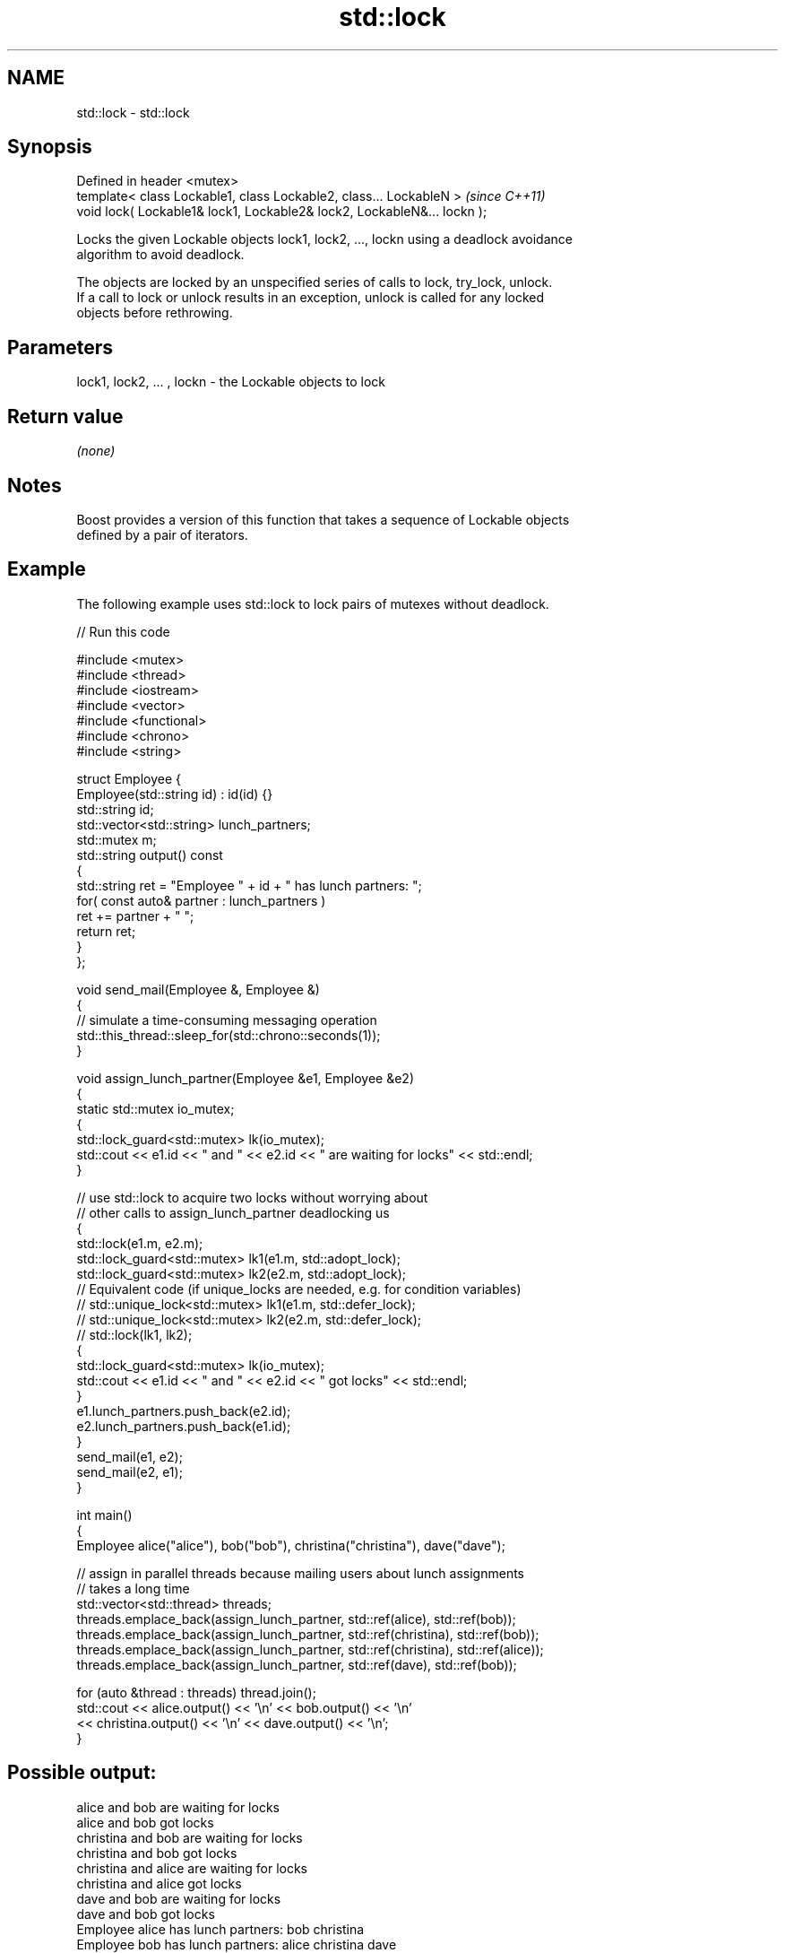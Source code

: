 .TH std::lock 3 "Nov 16 2016" "2.1 | http://cppreference.com" "C++ Standard Libary"
.SH NAME
std::lock \- std::lock

.SH Synopsis
   Defined in header <mutex>
   template< class Lockable1, class Lockable2, class... LockableN >       \fI(since C++11)\fP
   void lock( Lockable1& lock1, Lockable2& lock2, LockableN&... lockn );

   Locks the given Lockable objects lock1, lock2, ..., lockn using a deadlock avoidance
   algorithm to avoid deadlock.

   The objects are locked by an unspecified series of calls to lock, try_lock, unlock.
   If a call to lock or unlock results in an exception, unlock is called for any locked
   objects before rethrowing.

.SH Parameters

   lock1, lock2, ... , lockn - the Lockable objects to lock

.SH Return value

   \fI(none)\fP

.SH Notes

   Boost provides a version of this function that takes a sequence of Lockable objects
   defined by a pair of iterators.

.SH Example

   The following example uses std::lock to lock pairs of mutexes without deadlock.

   
// Run this code

 #include <mutex>
 #include <thread>
 #include <iostream>
 #include <vector>
 #include <functional>
 #include <chrono>
 #include <string>

 struct Employee {
     Employee(std::string id) : id(id) {}
     std::string id;
     std::vector<std::string> lunch_partners;
     std::mutex m;
     std::string output() const
     {
         std::string ret = "Employee " + id + " has lunch partners: ";
         for( const auto& partner : lunch_partners )
             ret += partner + " ";
         return ret;
     }
 };

 void send_mail(Employee &, Employee &)
 {
     // simulate a time-consuming messaging operation
     std::this_thread::sleep_for(std::chrono::seconds(1));
 }

 void assign_lunch_partner(Employee &e1, Employee &e2)
 {
     static std::mutex io_mutex;
     {
         std::lock_guard<std::mutex> lk(io_mutex);
         std::cout << e1.id << " and " << e2.id << " are waiting for locks" << std::endl;
     }

     // use std::lock to acquire two locks without worrying about
     // other calls to assign_lunch_partner deadlocking us
     {
         std::lock(e1.m, e2.m);
         std::lock_guard<std::mutex> lk1(e1.m, std::adopt_lock);
         std::lock_guard<std::mutex> lk2(e2.m, std::adopt_lock);
 // Equivalent code (if unique_locks are needed, e.g. for condition variables)
 //        std::unique_lock<std::mutex> lk1(e1.m, std::defer_lock);
 //        std::unique_lock<std::mutex> lk2(e2.m, std::defer_lock);
 //        std::lock(lk1, lk2);
         {
             std::lock_guard<std::mutex> lk(io_mutex);
             std::cout << e1.id << " and " << e2.id << " got locks" << std::endl;
         }
         e1.lunch_partners.push_back(e2.id);
         e2.lunch_partners.push_back(e1.id);
     }
     send_mail(e1, e2);
     send_mail(e2, e1);
 }

 int main()
 {
     Employee alice("alice"), bob("bob"), christina("christina"), dave("dave");

     // assign in parallel threads because mailing users about lunch assignments
     // takes a long time
     std::vector<std::thread> threads;
     threads.emplace_back(assign_lunch_partner, std::ref(alice), std::ref(bob));
     threads.emplace_back(assign_lunch_partner, std::ref(christina), std::ref(bob));
     threads.emplace_back(assign_lunch_partner, std::ref(christina), std::ref(alice));
     threads.emplace_back(assign_lunch_partner, std::ref(dave), std::ref(bob));

     for (auto &thread : threads) thread.join();
     std::cout << alice.output() << '\\n'  << bob.output() << '\\n'
               << christina.output() << '\\n' << dave.output() << '\\n';
 }

.SH Possible output:

 alice and bob are waiting for locks
 alice and bob got locks
 christina and bob are waiting for locks
 christina and bob got locks
 christina and alice are waiting for locks
 christina and alice got locks
 dave and bob are waiting for locks
 dave and bob got locks
 Employee alice has lunch partners: bob christina
 Employee bob has lunch partners: alice christina dave
 Employee christina has lunch partners: bob alice
 Employee dave has lunch partners: bob

.SH See also

   try_lock attempts to obtain ownership of mutexes via repeated calls to try_lock
   \fI(C++11)\fP  \fI(function template)\fP
